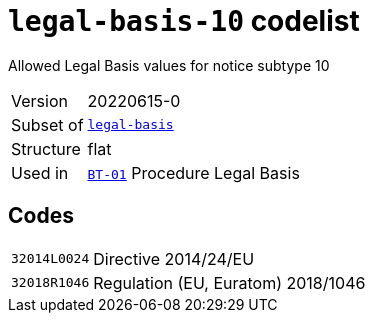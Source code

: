 = `legal-basis-10` codelist
:navtitle: Codelists

Allowed Legal Basis values for notice subtype 10
[horizontal]
Version:: 20220615-0
Subset of:: xref:code-lists/legal-basis.adoc[`legal-basis`]
Structure:: flat
Used in:: xref:business-terms/BT-01.adoc[`BT-01`] Procedure Legal Basis

== Codes
[horizontal]
  `32014L0024`::: Directive 2014/24/EU
  `32018R1046`::: Regulation (EU, Euratom) 2018/1046

